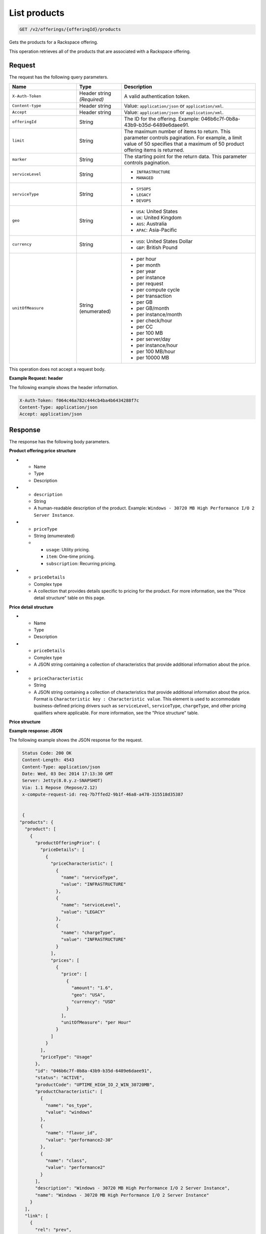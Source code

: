 .. _get-products:

List products
~~~~~~~~~~~~~

.. code::

    GET /v2/offerings/{offeringId}/products​

Gets the products for a Rackspace offering.

This operation retrieves all of the products that are associated with a
Rackspace offering.

Request
-------

The request has the following query parameters.

.. list-table::
   :widths: 15 10 30
   :header-rows: 1

   * - Name
     - Type
     - Description
   * - ``X-Auth-Token``
     - Header string *(Required)*
     - A valid authentication token.
   * - ``Content-type``
     - Header string
     - Value: ``application/json`` or ``application/xml``.
   * - ``Accept``
     - Header string
     - Value: ``application/json`` or ``application/xml``.
   * - ``offeringId``
     - String
     - The ID for the offering. Example:
       046b6c7f-0b8a-43b9-b35d-6489e6daee91.
   * - ``limit``
     - String
     - The maximum number of items to return. This parameter
       controls pagination. For example, a limit value of 50
       specifies that a maximum of 50 product offering items is returned.
   * - ``marker``
     - String
     - The starting point for the return data. This parameter controls
       pagination.
   * - ``serviceLevel``
     - String
     -
       - ``INFRASTRUCTURE``
       - ``MANAGED``
   * - ``serviceType``
     - String
     -
       - ``SYSOPS``
       - ``LEGACY``
       - ``DEVOPS``
   * - ``geo``
     - String
     -
       - ``USA``: United States
       - ``UK``: United Kingdom
       - ``AUS``: Australia
       - ``APAC``: Asia-Pacific
   * - ``currency``
     - String
     -
       - ``USD``: United States Dollar
       - ``GBP``: British Pound
   * - ``unitOfMeasure``
     - String (enumerated)
     -
       - per hour
       - per month
       - per year
       - per instance
       - per request
       - per compute cycle
       - per transaction
       - per GB
       - per GB/month
       - per instance/month
       - per check/hour
       - per CC
       - per 100 MB
       - per server/day
       - per instance/hour
       - per 100 MB/hour
       - per 10000 MB

This operation does not accept a request body.

**Example Request: header**

The following example shows the header information.

.. code::

   X-Auth-Token: f064c46a782c444cb4ba4b6434288f7c
   Content-Type: application/json
   Accept: application/json

Response
--------

The response has the following body parameters.

.. list-table::
   :widths: 15 10 30
   :header-rows: 1

   * - Name
     - Type
     - Description
   * - **products**\.[]
     - Array
     - An array of products.
   * - products.\ **product**
     - Array
     - An info block containing details about a product.
   * - products.\ product.\ **id**
     - String
     - The universally unique identifier (UUID) for the product. Example:
       ``046b6c7f-0b8a-43b9-b35d-6489e6daee91``.
   * - products.\ product.\ **status**
     - String
     - The status of the product. The default is ``ACTIVE``. When an offering
       becomes ``INACTIVE``, all of the products that belong to that offering also become ``INACTIVE``.
   * - products.\ product.\ **productCode**
     - String (enumerated)
     - A business identifier for the product. This identifier remains
       consistent when a new version of the product is introduced. This identifier is unique across all of the products within an offering.
   * - products.\ product.\ **name**
     - String
     - A short, human-readable name for the product. Example: ``Windows -
       30720 MB High Performance I/O 2 Server Instance``.
   * - products.\ product.\ **description**
     - String
     - A short, human-readable description of the product. Example: ``Windows -
       30720 MB High Performance I/O 2 Server Instance``.
   * - products.\ product.\ **salesChannel**
     - String
     -
       - ``PUBLIC``
       - ``PRIVATE``
   * - products.\ product.\ **productCharacteristic**
     - String
     - An array of key-value pairs that contains info on the operating system
       and flavor that are associated with the product. Format is
      ``Characteristic key : Characteristic value``. This information is
       primarily used to configure information from external applications that
       drive product and pricing. Example: ``"name": "flavor_id", "value":"performance2-30"``.
   * - products.\ product.\ **productOfferingPrice**
     - Complex type
     - Provides pricing information specific to a product in an offering
       through a nested structure. For more information, see the "Characteristic structure" table on this page.

**Product offering price structure**

* - Name
  - Type
  - Description
* - ``description``
  - String
  - A human-readable description of the product. Example: ``Windows - 30720 MB
    High Performance I/O 2 Server Instance``.
* - ``priceType``
  - String (enumerated)
  -
    - ``usage``: Utility pricing.
    - ``item``: One-time pricing.
    - ``subscription``: Recurring pricing.
* - ``priceDetails``
  - Complex type
  - A collection that provides details specific to pricing for the product.
    For more information, see the "Price detail structure" table on this page.

**Price detail structure**

* - Name
  - Type
  - Description
* - ``priceDetails``
  - Complex type
  - A JSON string containing a collection of characteristics that provide
    additional information about the price.
* - ``priceCharacteristic``
  - String
  - A JSON string containing a collection of characteristics that provide
    additional information about the price. Format is
    ``Characteristic key : Characteristic value``. This element is used to
    accommodate business-defined pricing drivers such as ``serviceLevel``,
    ``serviceType``, ``chargeType``, and other pricing qualifiers where
    applicable. For more information, see the "Price structure" table.

**Price structure**

.. list-table::
 :widths: 15 10 30
 :header-rows: 1

   * - Name
     - Type
     - Description
   * - ``unitOfMeasure``
     - String (enumerated)
     -
       - per hour
       - per month
       - per year
       - per instance
       - per request
       - per compute cycle
       - per transaction
       - per GB
       - per GB/month
       - per instance/month
       - per check/hour
       - per CC
       - per 100 MB
       - per server/day
       - per instance/hour
       - per 100 MB/hour
       - per 10000 MB
   * - ``price``
     - Complex type
     - Provides details about the price such as currency, geography, tiers, and
       other characteristics. For more information, see the "Price structure details" table on this page.

       **Price structure**

       .. list-table::
        :widths: 15 10 30
        :header-rows: 1

          * - Name
            - Type
            - Description
          * - ``amount``
            - String
            - The price of the product.
          * - ``currency``
            - String (enumerated)
            - The monetary currency that is associated with the price.
          * - ``geo``
            - String (enumerated)
            - The geography that is associated with the price.
          * - ``tierMin``
            - String
            - A tier-specific qualifier that specifies the minumum tier value.
          * - ``tierMax``
            - String (enumerated)
            - A tier-specific qualifier that specifies the maximum tier value.
          * - ``tierIndex``
           - String
           - A tier-specific qualifier used to specify the tier index to
             support the logical ordering of tiers.
          * - ``tierUnit``
            - String
            -
              - ``TB``
              - ``PB``
              - ``REQUESTS``

**Example response: JSON**

The following example shows the JSON response for the request.

.. code::

   Status Code: 200 OK
   Content-Length: 4543
   Content-Type: application/json
   Date: Wed, 03 Dec 2014 17:13:30 GMT
   Server: Jetty(8.0.y.z-SNAPSHOT)
   Via: 1.1 Repose (Repose/2.12)
   x-compute-request-id: req-7b7ffed2-9b1f-46a8-a478-315518d35387


   {
  "products": {
    "product": [
      {
        "productOfferingPrice": {
          "priceDetails": [
            {
              "priceCharacteristic": [
                {
                  "name": "serviceType",
                  "value": "INFRASTRUCTURE"
                },
                {
                  "name": "serviceLevel",
                  "value": "LEGACY"
                },
                {
                  "name": "chargeType",
                  "value": "INFRASTRUCTURE"
                }
              ],
              "prices": [
                {
                  "price": [
                    {
                      "amount": "1.6",
                      "geo": "USA",
                      "currency": "USD"
                    }
                  ],
                  "unitOfMeasure": "per Hour"
                }
              ]
            }
          ],
          "priceType": "Usage"
        },
        "id": "046b6c7f-0b8a-43b9-b35d-6489e6daee91",
        "status": "ACTIVE",
        "productCode": "UPTIME_HIGH_IO_2_WIN_30720MB",
        "productCharacteristic": [
          {
            "name": "os_type",
            "value": "windows"
          },
          {
            "name": "flavor_id",
            "value": "performance2-30"
          },
          {
            "name": "class",
            "value": "performance2"
          }
        ],
        "description": "Windows - 30720 MB High Performance I/O 2 Server Instance",
        "name": "Windows - 30720 MB High Performance I/O 2 Server Instance"
      }
    ],
    "link": [
      {
        "rel": "prev",
        "href": "http://offer.api.rackspacecloud.com/v2/offerings/046b6c7f/products?marker\u003d4\u0026amp;limit\u003d3"
      },
      {
        "rel": "next",
        "href": "http://offer.api.rackspacecloud.com/v2/offerings/046b6c7f/products?marker\u003d4\u0026amp;limit\u003d3"
      }
    ]
  }
}

**Example response: XML** MAYBE THIS SHOULD BE "REFERENCE" INSTEAD???

The following example shows the XML response for the request.

.. code::

  <?xml version="1.0" encoding="UTF-8"?>
  <ns3:products xmlns:atom="http://www.w3.org/2005/Atom" xmlns:ns3="http://offer.api.rackspacecloud.com/v2">
     <ns3:product id="046b6c7f-0b8a-43b9-b35d-6489e6daee91"
          productCode="UPTIME_HIGH_IO_2_WIN_30720MB" status="ACTIVE">
          <ns3:name>Windows - 30720 MB High Performance I/O 2 Server Instance</ns3:name>
          <ns3:description>Windows - 30720 MB High Performance I/O 2 Server Instance</ns3:description>
          <ns3:productOfferingPrice priceType="Usage">
               <ns3:priceDetails>
                    <ns3:priceCharacteristic name="serviceType" value="INFRASTRUCTURE"/>
                    <ns3:priceCharacteristic name="serviceLevel" value="LEGACY"/>
                    <ns3:priceCharacteristic name="chargeType" value="INFRASTRUCTURE"/>
                    <ns3:prices>
                         <ns3:unitOfMeasure>per Hour</ns3:unitOfMeasure>
                         <ns3:price amount="1.6" currency="USD" geo="USA"/>
                    </ns3:prices>
               </ns3:priceDetails>
          </ns3:productOfferingPrice>
          <ns3:productCharacteristic name="os_type" value="windows"/>
          <ns3:productCharacteristic name="flavor_id" value="performance2-30"/>
          <ns3:productCharacteristic name="class" value="performance2"/>
     </ns3:product>
     <atom:link
          href="http://offer.api.rackspacecloud.com/v2/offerings/046b6c7f/products?marker=4&amp;amp;limit=3" rel="prev"/>
     <atom:link
          href="http://offer.api.rackspacecloud.com/v2/offerings/046b6c7f/products?marker=4&amp;amp;limit=3" rel="next"/>
  </ns3:products>

Response codes
--------------

This operation can have the following response codes.

.. list-table::
   :widths: 15 10 30
   :header-rows: 1

   * - Code
     - Name
     - Description
   * - 200
     - Success
     - The request succeeded.
   * - 400
     - Error
     - A general error has occurred.
   * - 404
     - Not Found
     - The requested resource is not found.
   * - 405
     - Method Not Allowed
     - The method received in the request line is known by the origin server
       but is not supported by the target resource.
   * - 406
     - Not Acceptable
     - The value in the ``Accept`` header is not supported.
   * - 500
     - API Fault
     - The server encountered an unexpected condition that prevented it from
       fulfilling the request.
